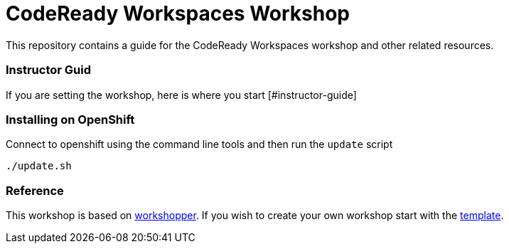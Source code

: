 = CodeReady Workspaces Workshop
This repository contains a guide for the CodeReady Workspaces workshop and other related resources.

=== Instructor Guid
If you are setting the workshop, here is where you start [#instructor-guide]

=== Installing on OpenShift
Connect to openshift using the command line tools and then run the `update` script
[source,shell]
----
./update.sh
----

=== Reference
This workshop is based on https://github.com/openshift-evangelists/workshopper[workshopper].  If you wish to create your own workshop start with the https://github.com/siamaksade/workshopper-template[template].
